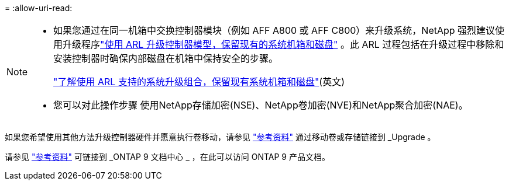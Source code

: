= 
:allow-uri-read: 


[NOTE]
====
* 如果您通过在同一机箱中交换控制器模块（例如 AFF A800 或 AFF C800）来升级系统，NetApp 强烈建议使用升级程序link:../upgrade-arl-auto-affa900/index.html["使用 ARL 升级控制器模型，保留现有的系统机箱和磁盘"] 。此 ARL 过程包括在升级过程中移除和安装控制器时确保内部磁盘在机箱中保持安全的步骤。
+
link:../upgrade-arl-auto-affa900/decide_to_use_the_aggregate_relocation_guide.html#supported-systems-in-chassis["了解使用 ARL 支持的系统升级组合，保留现有系统机箱和磁盘"](英文)

* 您可以对此操作步骤 使用NetApp存储加密(NSE)、NetApp卷加密(NVE)和NetApp聚合加密(NAE)。


====
如果您希望使用其他方法升级控制器硬件并愿意执行卷移动，请参见 link:other_references.html["参考资料"] 通过移动卷或存储链接到 _Upgrade 。

请参见 link:other_references.html["参考资料"] 可链接到 _ONTAP 9 文档中心 _ ，在此可以访问 ONTAP 9 产品文档。
